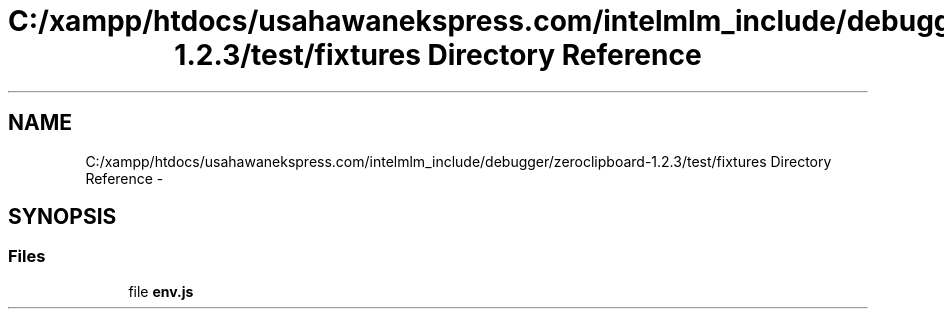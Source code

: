 .TH "C:/xampp/htdocs/usahawanekspress.com/intelmlm_include/debugger/zeroclipboard-1.2.3/test/fixtures Directory Reference" 3 "Mon Jan 6 2014" "Version 1" "intelMLM" \" -*- nroff -*-
.ad l
.nh
.SH NAME
C:/xampp/htdocs/usahawanekspress.com/intelmlm_include/debugger/zeroclipboard-1.2.3/test/fixtures Directory Reference \- 
.SH SYNOPSIS
.br
.PP
.SS "Files"

.in +1c
.ti -1c
.RI "file \fBenv\&.js\fP"
.br
.in -1c
